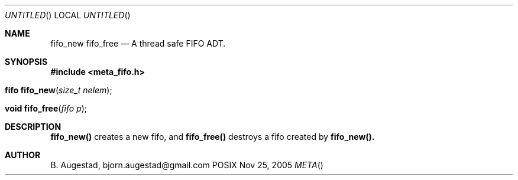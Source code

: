 .Dd Nov 25, 2005
.Os POSIX
.Dt META
.Th fifo_new 3
.Sh NAME
.Nm fifo_new
.Nm fifo_free
.Nd A thread safe FIFO ADT.
.Sh SYNOPSIS
.Fd #include <meta_fifo.h>
.Fo "fifo fifo_new"
.Fa "size_t nelem"
.Fc
.Fo "void fifo_free"
.Fa "fifo p"
.Fc
.Sh DESCRIPTION
.Nm fifo_new()
creates a new fifo, and
.Nm fifo_free()
destroys a fifo created by 
.Nm fifo_new().
.Sh AUTHOR
.An B. Augestad, bjorn.augestad@gmail.com
